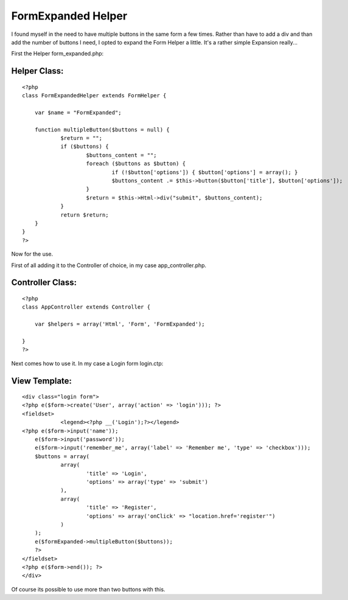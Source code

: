 FormExpanded Helper
===================

I found myself in the need to have multiple buttons in the same form a
few times. Rather than have to add a div and than add the number of
buttons I need, I opted to expand the Form Helper a little.
It's a rather simple Expansion really...

First the Helper form_expanded.php:


Helper Class:
`````````````

::

    <?php 
    class FormExpandedHelper extends FormHelper {
    	
    	var $name = "FormExpanded";
    	
    	function multipleButton($buttons = null) {
    		$return = "";
    		if ($buttons) {
    			$buttons_content = "";
    			foreach ($buttons as $button) {
    				if (!$button['options']) { $button['options'] = array(); } 
    				$buttons_content .= $this->button($button['title'], $button['options']);
    			}
    			$return = $this->Html->div("submit", $buttons_content);
    		}
    		return $return;
    	}
    }
    ?>

Now for the use.

First of all adding it to the Controller of choice, in my case
app_controller.php.


Controller Class:
`````````````````

::

    <?php 
    class AppController extends Controller {
    	
    	var $helpers = array('Html', 'Form', 'FormExpanded');
    
    }
    ?>

Next comes how to use it. In my case a Login form login.ctp:


View Template:
``````````````

::

    
    <div class="login form">
    <?php e($form->create('User', array('action' => 'login'))); ?>
    <fieldset>
     		<legend><?php __('Login');?></legend>
    <?php e($form->input('name'));
    	e($form->input('password'));
    	e($form->input('remember_me', array('label' => 'Remember me', 'type' => 'checkbox'))); 
    	$buttons = array(
    		array(
    			'title' => 'Login',
    			'options' => array('type' => 'submit')
    		),
    		array(
    			'title' => 'Register',
    			'options' => array('onClick' => "location.href='register'")
    		)
    	);
    	e($formExpanded->multipleButton($buttons));
    	?>
    </fieldset>
    <?php e($form->end()); ?>
    </div>

Of course its possible to use more than two buttons with this.


.. author:: Warringer
.. categories:: articles, helpers
.. tags:: ,Helpers

